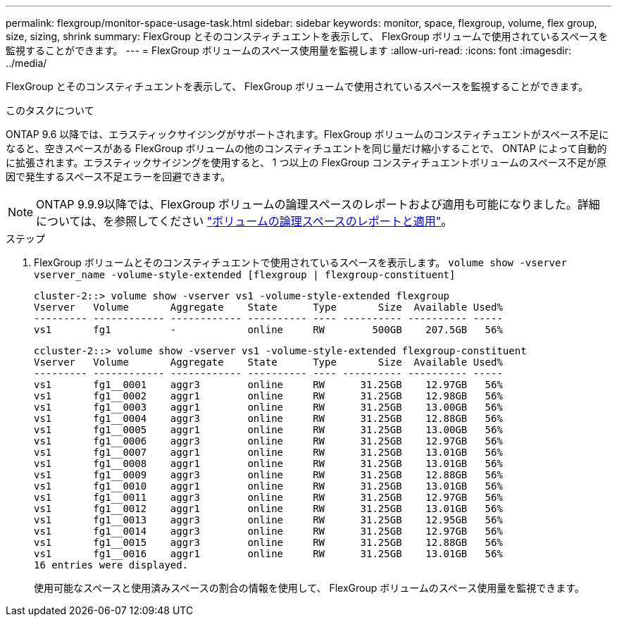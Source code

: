 ---
permalink: flexgroup/monitor-space-usage-task.html 
sidebar: sidebar 
keywords: monitor, space, flexgroup, volume, flex group, size, sizing, shrink 
summary: FlexGroup とそのコンスティチュエントを表示して、 FlexGroup ボリュームで使用されているスペースを監視することができます。 
---
= FlexGroup ボリュームのスペース使用量を監視します
:allow-uri-read: 
:icons: font
:imagesdir: ../media/


[role="lead"]
FlexGroup とそのコンスティチュエントを表示して、 FlexGroup ボリュームで使用されているスペースを監視することができます。

.このタスクについて
ONTAP 9.6 以降では、エラスティックサイジングがサポートされます。FlexGroup ボリュームのコンスティチュエントがスペース不足になると、空きスペースがある FlexGroup ボリュームの他のコンスティチュエントを同じ量だけ縮小することで、 ONTAP によって自動的に拡張されます。エラスティックサイジングを使用すると、 1 つ以上の FlexGroup コンスティチュエントボリュームのスペース不足が原因で発生するスペース不足エラーを回避できます。

[NOTE]
====
ONTAP 9.9.9以降では、FlexGroup ボリュームの論理スペースのレポートおよび適用も可能になりました。詳細については、を参照してください https://docs.netapp.com/ontap-9/topic/com.netapp.doc.dot-cm-vsmg/GUID-65C34C6C-29A0-4DB7-A2EE-019BA8EB8A83.html["ボリュームの論理スペースのレポートと適用"]。

====
.ステップ
. FlexGroup ボリュームとそのコンスティチュエントで使用されているスペースを表示します。 `volume show -vserver vserver_name -volume-style-extended [flexgroup | flexgroup-constituent]`
+
[listing]
----
cluster-2::> volume show -vserver vs1 -volume-style-extended flexgroup
Vserver   Volume       Aggregate    State      Type       Size  Available Used%
--------- ------------ ------------ ---------- ---- ---------- ---------- -----
vs1       fg1          -            online     RW        500GB    207.5GB   56%
----
+
[listing]
----
ccluster-2::> volume show -vserver vs1 -volume-style-extended flexgroup-constituent
Vserver   Volume       Aggregate    State      Type       Size  Available Used%
--------- ------------ ------------ ---------- ---- ---------- ---------- -----
vs1       fg1__0001    aggr3        online     RW      31.25GB    12.97GB   56%
vs1       fg1__0002    aggr1        online     RW      31.25GB    12.98GB   56%
vs1       fg1__0003    aggr1        online     RW      31.25GB    13.00GB   56%
vs1       fg1__0004    aggr3        online     RW      31.25GB    12.88GB   56%
vs1       fg1__0005    aggr1        online     RW      31.25GB    13.00GB   56%
vs1       fg1__0006    aggr3        online     RW      31.25GB    12.97GB   56%
vs1       fg1__0007    aggr1        online     RW      31.25GB    13.01GB   56%
vs1       fg1__0008    aggr1        online     RW      31.25GB    13.01GB   56%
vs1       fg1__0009    aggr3        online     RW      31.25GB    12.88GB   56%
vs1       fg1__0010    aggr1        online     RW      31.25GB    13.01GB   56%
vs1       fg1__0011    aggr3        online     RW      31.25GB    12.97GB   56%
vs1       fg1__0012    aggr1        online     RW      31.25GB    13.01GB   56%
vs1       fg1__0013    aggr3        online     RW      31.25GB    12.95GB   56%
vs1       fg1__0014    aggr3        online     RW      31.25GB    12.97GB   56%
vs1       fg1__0015    aggr3        online     RW      31.25GB    12.88GB   56%
vs1       fg1__0016    aggr1        online     RW      31.25GB    13.01GB   56%
16 entries were displayed.
----
+
使用可能なスペースと使用済みスペースの割合の情報を使用して、 FlexGroup ボリュームのスペース使用量を監視できます。


